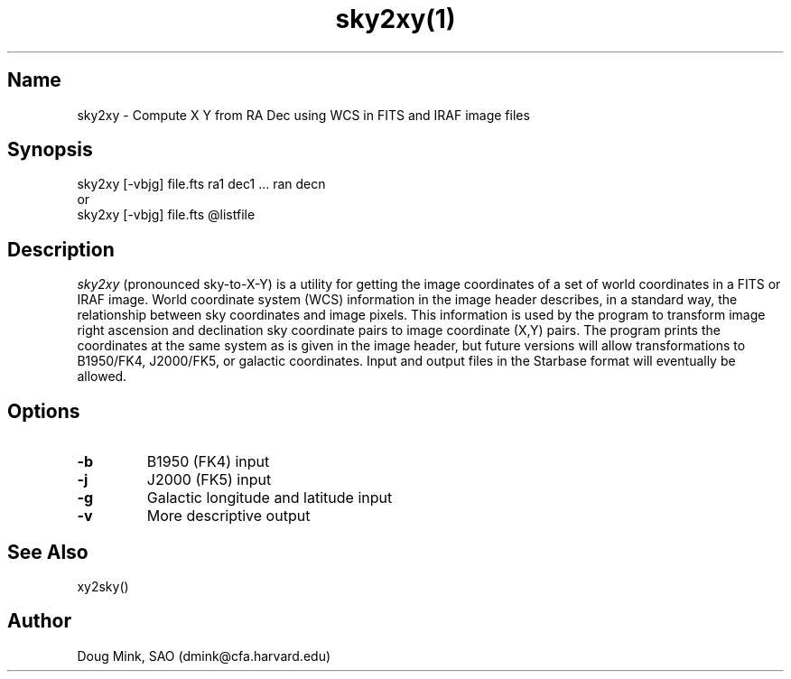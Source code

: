 .TH sky2xy(1) WCS "12 December 1996"
.SH Name
sky2xy \- Compute X Y from RA Dec using WCS in FITS and IRAF image files
.SH Synopsis
sky2xy [-vbjg] file.fts ra1 dec1 ... ran decn
.br
or
.br
sky2xy [-vbjg] file.fts @listfile
.SH Description
.I sky2xy
(pronounced sky-to-X-Y) is a utility for getting the image coordinates of
a set of world coordinates in a FITS or IRAF image. World coordinate
system (WCS) information in the image header describes, in a standard
way, the relationship between sky coordinates and image pixels. This
information is used by the program to transform image right ascension
and declination sky coordinate pairs to image coordinate (X,Y) pairs.
The program prints the coordinates at the same system as is given in the
image header, but future versions will allow transformations to B1950/FK4,
J2000/FK5, or galactic coordinates. Input and output files in the Starbase
format will eventually be allowed. 
.SH Options
.TP
.B \-b
B1950 (FK4) input
.TP
.B \-j
J2000 (FK5) input
.TP
.B \-g
Galactic longitude and latitude input
.TP
.B \-v
More descriptive output
.SH See Also
xy2sky()
.SH Author
Doug Mink, SAO (dmink@cfa.harvard.edu)
